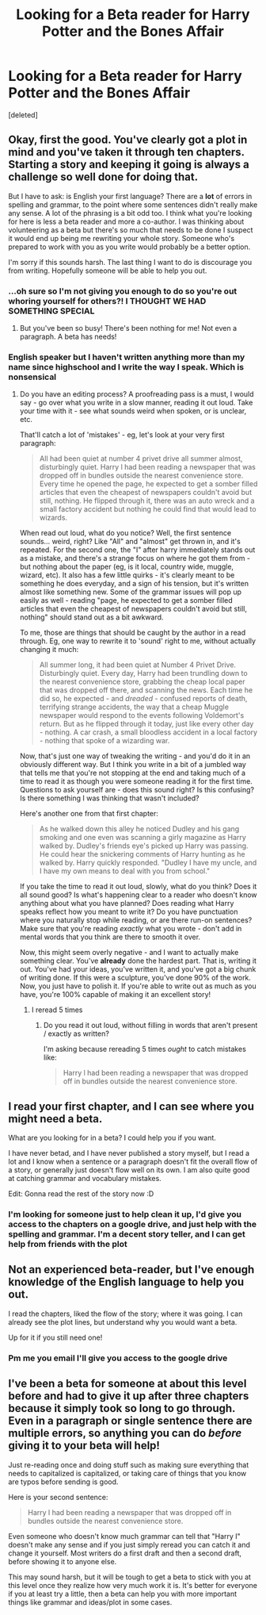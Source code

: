 #+TITLE: Looking for a Beta reader for Harry Potter and the Bones Affair

* Looking for a Beta reader for Harry Potter and the Bones Affair
:PROPERTIES:
:Score: 4
:DateUnix: 1568809172.0
:DateShort: 2019-Sep-18
:FlairText: Request
:END:
[deleted]


** Okay, first the good. You've clearly got a plot in mind and you've taken it through ten chapters. Starting a story and keeping it going is always a challenge so well done for doing that.

But I have to ask: is English your first language? There are a *lot* of errors in spelling and grammar, to the point where some sentences didn't really make any sense. A lot of the phrasing is a bit odd too. I think what you're looking for here is less a beta reader and more a co-author. I was thinking about volunteering as a beta but there's so much that needs to be done I suspect it would end up being me rewriting your whole story. Someone who's prepared to work with you as you write would probably be a better option.

I'm sorry if this sounds harsh. The last thing I want to do is discourage you from writing. Hopefully someone will be able to help you out.
:PROPERTIES:
:Author: rpeh
:Score: 16
:DateUnix: 1568811648.0
:DateShort: 2019-Sep-18
:END:

*** ...oh sure so I'm not giving you enough to do so you're out whoring yourself for others?! I THOUGHT WE HAD SOMETHING SPECIAL
:PROPERTIES:
:Author: TE7
:Score: 6
:DateUnix: 1568829282.0
:DateShort: 2019-Sep-18
:END:

**** But you've been so busy! There's been nothing for me! Not even a paragraph. A beta has needs!
:PROPERTIES:
:Author: rpeh
:Score: 5
:DateUnix: 1568829576.0
:DateShort: 2019-Sep-18
:END:


*** English speaker but I haven't written anything more than my name since highschool and I write the way I speak. Which is nonsensical
:PROPERTIES:
:Author: thenewfrontiersman88
:Score: 3
:DateUnix: 1568811758.0
:DateShort: 2019-Sep-18
:END:

**** Do you have an editing process? A proofreading pass is a must, I would say - go over what you write in a slow manner, reading it out loud. Take your time with it - see what sounds weird when spoken, or is unclear, etc.

That'll catch a lot of 'mistakes' - eg, let's look at your very first paragraph:

#+begin_quote
  All had been quiet at number 4 privet drive all summer almost, disturbingly quiet. Harry l had been reading a newspaper that was dropped off in bundles outside the nearest convenience store. Every time he opened the page, he expected to get a somber filled articles that even the cheapest of newspapers couldn't avoid but still, nothing. He flipped through it, there was an auto wreck and a small factory accident but nothing he could find that would lead to wizards.
#+end_quote

When read out loud, what do you notice? Well, the first sentence sounds... weird, right? Like "All" and "almost" get thrown in, and it's repeated. For the second one, the "I" after harry immediately stands out as a mistake, and there's a strange focus on where he got them from - but nothing about the paper (eg, is it local, country wide, muggle, wizard, etc). It also has a few little quirks - it's clearly meant to be something he does everyday, and a sign of his tension, but it's written almost like something new. Some of the grammar issues will pop up easily as well - reading "page, he expected to get a somber filled articles that even the cheapest of newspapers couldn't avoid but still, nothing" should stand out as a bit awkward.

To me, those are things that should be caught by the author in a read through. Eg, one way to rewrite it to 'sound' right to me, without actually changing it much:

#+begin_quote
  All summer long, it had been quiet at Number 4 Privet Drive. Disturbingly quiet. Every day, Harry had been trundling down to the nearest convenience store, grabbing the cheap local paper that was dropped off there, and scanning the news. Each time he did so, he expected - and /dreaded/ - confused reports of death, terrifying strange accidents, the way that a cheap Muggle newspaper would respond to the events following Voldemort's return. But as he flipped through it today, just like every other day - nothing. A car crash, a small bloodless accident in a local factory - nothing that spoke of a wizarding war.
#+end_quote

Now, that's just one way of tweaking the writing - and you'd do it in an obviously different way. But I think you write in a bit of a jumbled way that tells me that you're not stopping at the end and taking much of a time to read it as though you were someone reading it for the first time. Questions to ask yourself are - does this sound right? Is this confusing? Is there something I was thinking that wasn't included?

Here's another one from that first chapter:

#+begin_quote
  As he walked down this alley he noticed Dudley and his gang smoking and one even was scanning a girly magazine as Harry walked by. Dudley's friends eye's picked up Harry was passing. He could hear the snickering comments of Harry hunting as he walked by. Harry quickly responded. "Dudley I have my uncle, and I have my own means to deal with you from school."
#+end_quote

If you take the time to read it out loud, slowly, what do you think? Does it all sound good? Is what's happening clear to a reader who doesn't know anything about what you have planned? Does reading what Harry speaks reflect how you meant to write it? Do you have punctuation where you naturally stop while reading, or are there run-on sentences? Make sure that you're reading /exactly/ what you wrote - don't add in mental words that you think are there to smooth it over.

Now, this might seem overly negative - and I want to actually make something clear. You've *already* done the hardest part. That is, writing it out. You've had your ideas, you've written it, and you've got a big chunk of writing done. If this were a sculpture, you've done 90% of the work. Now, you just have to polish it. If you're able to write out as much as you have, you're 100% capable of making it an excellent story!
:PROPERTIES:
:Author: matgopack
:Score: 5
:DateUnix: 1568840670.0
:DateShort: 2019-Sep-19
:END:

***** I reread 5 times
:PROPERTIES:
:Author: thenewfrontiersman88
:Score: 1
:DateUnix: 1568911586.0
:DateShort: 2019-Sep-19
:END:

****** Do you read it out loud, without filling in words that aren't present / exactly as written?

I'm asking because rereading 5 times /ought/ to catch mistakes like:

#+begin_quote
  Harry l had been reading a newspaper that was dropped off in bundles outside the nearest convenience store.
#+end_quote
:PROPERTIES:
:Author: matgopack
:Score: 3
:DateUnix: 1568913826.0
:DateShort: 2019-Sep-19
:END:


** I read your first chapter, and I can see where you might need a beta.

What are you looking for in a beta? I could help you if you want.

I have never betad, and I have never published a story myself, but I read a lot and I know when a sentence or a paragraph doesn't fit the overall flow of a story, or generally just doesn't flow well on its own. I am also quite good at catching grammar and vocabulary mistakes.

Edit: Gonna read the rest of the story now :D
:PROPERTIES:
:Author: Diablovia
:Score: 2
:DateUnix: 1568811202.0
:DateShort: 2019-Sep-18
:END:

*** I'm looking for someone just to help clean it up, I'd give you access to the chapters on a google drive, and just help with the spelling and grammar. I'm a decent story teller, and I can get help from friends with the plot
:PROPERTIES:
:Author: thenewfrontiersman88
:Score: 1
:DateUnix: 1568811433.0
:DateShort: 2019-Sep-18
:END:


** Not an experienced beta-reader, but I've enough knowledge of the English language to help you out.

I read the chapters, liked the flow of the story; where it was going. I can already see the plot lines, but understand why you would want a beta.

Up for it if you still need one!
:PROPERTIES:
:Author: aesthetic_dutch
:Score: 2
:DateUnix: 1568812077.0
:DateShort: 2019-Sep-18
:END:

*** Pm me you email I'll give you access to the google drive
:PROPERTIES:
:Author: thenewfrontiersman88
:Score: 1
:DateUnix: 1568812140.0
:DateShort: 2019-Sep-18
:END:


** I've been a beta for someone at about this level before and had to give it up after three chapters because it simply took so long to go through. Even in a paragraph or single sentence there are multiple errors, so anything you can do /before/ giving it to your beta will help!

Just re-reading once and doing stuff such as making sure everything that needs to capitalized is capitalized, or taking care of things that you know are typos before sending is good.

Here is your second sentence:

#+begin_quote
  Harry l had been reading a newspaper that was dropped off in bundles outside the nearest convenience store.
#+end_quote

Even someone who doesn't know much grammar can tell that "Harry I" doesn't make any sense and if you just simply reread you can catch it and change it yourself. Most writers do a first draft and then a second draft, before showing it to anyone else.

This may sound harsh, but it will be tough to get a beta to stick with you at this level once they realize how very much work it is. It's better for everyone if you at least try a little, then a beta can help you with more important things like grammar and ideas/plot in some cases.
:PROPERTIES:
:Author: cavelioness
:Score: 1
:DateUnix: 1568842387.0
:DateShort: 2019-Sep-19
:END:
